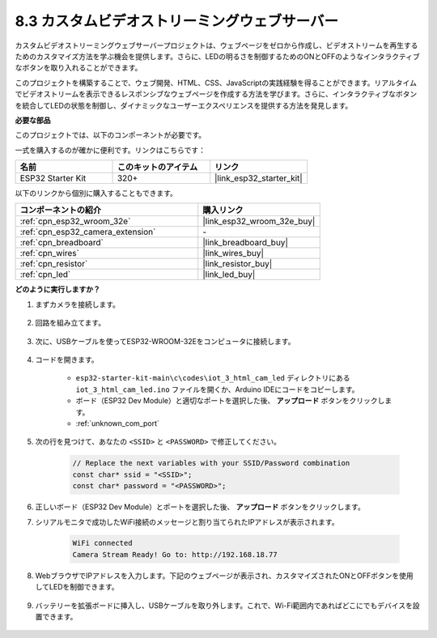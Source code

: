 8.3 カスタムビデオストリーミングウェブサーバー
===============================================

カスタムビデオストリーミングウェブサーバープロジェクトは、ウェブページをゼロから作成し、ビデオストリームを再生するためのカスタマイズ方法を学ぶ機会を提供します。さらに、LEDの明るさを制御するためのONとOFFのようなインタラクティブなボタンを取り入れることができます。

このプロジェクトを構築することで、ウェブ開発、HTML、CSS、JavaScriptの実践経験を得ることができます。リアルタイムでビデオストリームを表示できるレスポンシブなウェブページを作成する方法を学びます。さらに、インタラクティブなボタンを統合してLEDの状態を制御し、ダイナミックなユーザーエクスペリエンスを提供する方法を発見します。

**必要な部品**

このプロジェクトでは、以下のコンポーネントが必要です。

一式を購入するのが確かに便利です。リンクはこちらです：

.. list-table::
    :widths: 20 20 20
    :header-rows: 1

    *   - 名前
        - このキットのアイテム
        - リンク
    *   - ESP32 Starter Kit
        - 320+
        - |link_esp32_starter_kit|

以下のリンクから個別に購入することもできます。

.. list-table::
    :widths: 30 20
    :header-rows: 1

    *   - コンポーネントの紹介
        - 購入リンク

    *   - :ref:`cpn_esp32_wroom_32e`
        - |link_esp32_wroom_32e_buy|
    *   - :ref:`cpn_esp32_camera_extension`
        - \-
    *   - :ref:`cpn_breadboard`
        - |link_breadboard_buy|
    *   - :ref:`cpn_wires`
        - |link_wires_buy|
    *   - :ref:`cpn_resistor`
        - |link_resistor_buy|
    *   - :ref:`cpn_led`
        - |link_led_buy|

**どのように実行しますか？**

#. まずカメラを接続します。

    .. raw:: html

        <video loop autoplay muted style = "max-width:100%">
            <source src="../../_static/video/plugin_camera.mp4" type="video/mp4">
            Your browser does not support the video tag.
        </video>

#. 回路を組み立てます。

    .. image:: ../../img/wiring/iot_3_html_led_bb.png

#. 次に、USBケーブルを使ってESP32-WROOM-32Eをコンピュータに接続します。

    .. image:: ../../img/plugin_esp32.png

#. コードを開きます。

    * ``esp32-starter-kit-main\c\codes\iot_3_html_cam_led`` ディレクトリにある ``iot_3_html_cam_led.ino`` ファイルを開くか、Arduino IDEにコードをコピーします。
    * ボード（ESP32 Dev Module）と適切なポートを選択した後、 **アップロード** ボタンをクリックします。
    * :ref:`unknown_com_port`
 
    .. raw:: html

        <iframe src=https://create.arduino.cc/editor/sunfounder01/a5e33c30-63dc-4987-94c3-89bc6a599e24/preview?embed style="height:510px;width:100%;margin:10px 0" frameborder=0></iframe>

#. 次の行を見つけて、あなたの ``<SSID>`` と ``<PASSWORD>`` で修正してください。

    .. code-block::  Arduino

        // Replace the next variables with your SSID/Password combination
        const char* ssid = "<SSID>";
        const char* password = "<PASSWORD>";

#. 正しいボード（ESP32 Dev Module）とポートを選択した後、 **アップロード** ボタンをクリックします。

#. シリアルモニタで成功したWiFi接続のメッセージと割り当てられたIPアドレスが表示されます。

    .. code-block:: 

        WiFi connected
        Camera Stream Ready! Go to: http://192.168.18.77

#. WebブラウザでIPアドレスを入力します。下記のウェブページが表示され、カスタマイズされたONとOFFボタンを使用してLEDを制御できます。

    .. image:: img/sp230510_180503.png 

#. バッテリーを拡張ボードに挿入し、USBケーブルを取り外します。これで、Wi-Fi範囲内であればどこにでもデバイスを設置できます。

    .. image:: ../../img/plugin_battery.png

